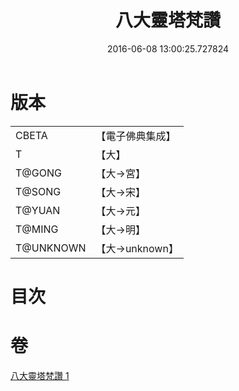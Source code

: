#+TITLE: 八大靈塔梵讚 
#+DATE: 2016-06-08 13:00:25.727824

* 版本
 |     CBETA|【電子佛典集成】|
 |         T|【大】     |
 |    T@GONG|【大→宮】   |
 |    T@SONG|【大→宋】   |
 |    T@YUAN|【大→元】   |
 |    T@MING|【大→明】   |
 | T@UNKNOWN|【大→unknown】|

* 目次

* 卷
[[file:KR6o0139_001.txt][八大靈塔梵讚 1]]

